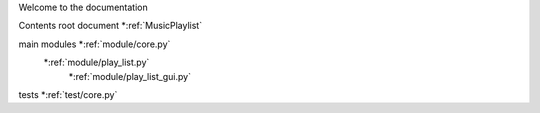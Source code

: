 Welcome  to the documentation

Contents
root document *:ref:`MusicPlaylist`

main modules *:ref:`module/core.py`
             *:ref:`module/play_list.py`
              *:ref:`module/play_list_gui.py`

tests *:ref:`test/core.py`


